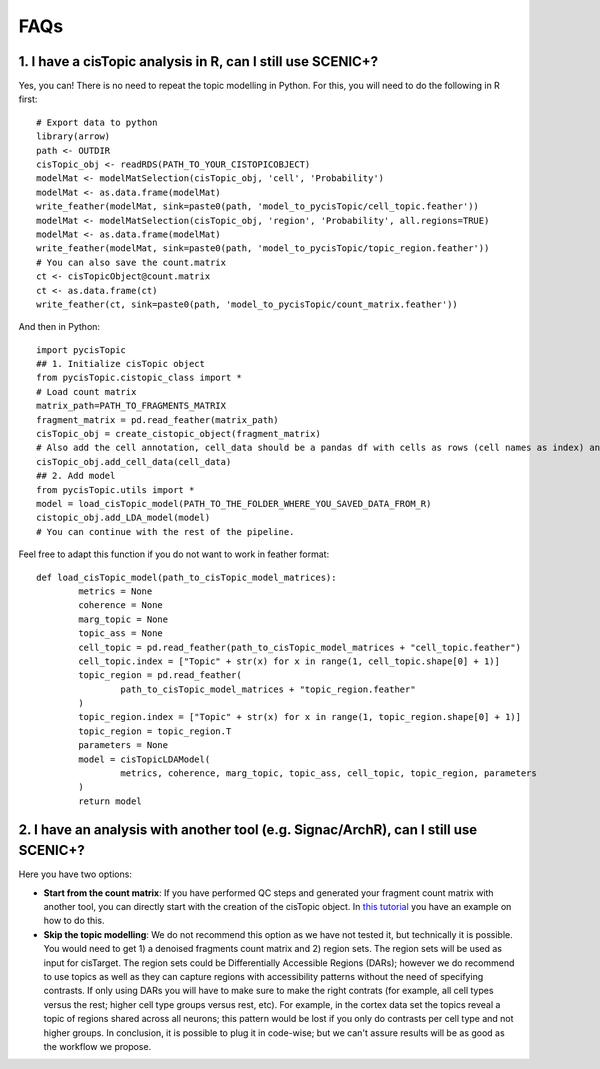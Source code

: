 **************
FAQs
**************


1. I have a cisTopic analysis in R, can I still use SCENIC+?
================

Yes, you can! There is no need to repeat the topic modelling in Python. For this, you will need to do the following in R first::


	# Export data to python
	library(arrow)
	path <- OUTDIR
	cisTopic_obj <- readRDS(PATH_TO_YOUR_CISTOPICOBJECT)
	modelMat <- modelMatSelection(cisTopic_obj, 'cell', 'Probability')
	modelMat <- as.data.frame(modelMat)
	write_feather(modelMat, sink=paste0(path, 'model_to_pycisTopic/cell_topic.feather'))
	modelMat <- modelMatSelection(cisTopic_obj, 'region', 'Probability', all.regions=TRUE)
	modelMat <- as.data.frame(modelMat)
	write_feather(modelMat, sink=paste0(path, 'model_to_pycisTopic/topic_region.feather'))
	# You can also save the count.matrix
	ct <- cisTopicObject@count.matrix
	ct <- as.data.frame(ct)
	write_feather(ct, sink=paste0(path, 'model_to_pycisTopic/count_matrix.feather'))


And then in Python::



	import pycisTopic
	## 1. Initialize cisTopic object
	from pycisTopic.cistopic_class import *
	# Load count matrix
	matrix_path=PATH_TO_FRAGMENTS_MATRIX
	fragment_matrix = pd.read_feather(matrix_path)
	cisTopic_obj = create_cistopic_object(fragment_matrix)
	# Also add the cell annotation, cell_data should be a pandas df with cells as rows (cell names as index) and variables as columns
	cisTopic_obj.add_cell_data(cell_data)
	## 2. Add model
	from pycisTopic.utils import *
	model = load_cisTopic_model(PATH_TO_THE_FOLDER_WHERE_YOU_SAVED_DATA_FROM_R)
	cistopic_obj.add_LDA_model(model)
	# You can continue with the rest of the pipeline.


Feel free to adapt this function if you do not want to work in feather format::


	def load_cisTopic_model(path_to_cisTopic_model_matrices):
		metrics = None
		coherence = None
		marg_topic = None
		topic_ass = None
		cell_topic = pd.read_feather(path_to_cisTopic_model_matrices + "cell_topic.feather")
		cell_topic.index = ["Topic" + str(x) for x in range(1, cell_topic.shape[0] + 1)]
		topic_region = pd.read_feather(
			path_to_cisTopic_model_matrices + "topic_region.feather"
		)
		topic_region.index = ["Topic" + str(x) for x in range(1, topic_region.shape[0] + 1)]
		topic_region = topic_region.T
		parameters = None
		model = cisTopicLDAModel(
			metrics, coherence, marg_topic, topic_ass, cell_topic, topic_region, parameters
		)
		return model

2. I have an analysis with another tool (e.g. Signac/ArchR), can I still use SCENIC+?
================

Here you have two options:

* **Start from the count matrix**: If you have performed QC steps and generated your fragment count matrix with another tool, you can directly start with the creation of the cisTopic object. In `this tutorial <https://pycistopic.readthedocs.io/en/latest/Toy_melanoma-RTD.html>`_ you have an example on how to do this.
* **Skip the topic modelling**: We do not recommend this option as we have not tested it, but technically it is possible. You would need to get 1) a denoised fragments count matrix and 2) region sets. The region sets will be used as input for cisTarget. The region sets could be Differentially Accessible Regions (DARs); however we do recommend to use topics as well as they can capture regions with accessibility patterns without the need of specifying contrasts. If only using DARs you will have to make sure to make the right contrats (for example, all cell types versus the rest; higher cell type groups versus rest, etc). For example, in the cortex data set the topics reveal a topic of regions shared across all neurons; this pattern would be lost if you only do contrasts per cell type and not higher groups. In conclusion, it is possible to plug it in code-wise; but we can't assure results will be as good as the workflow we propose.